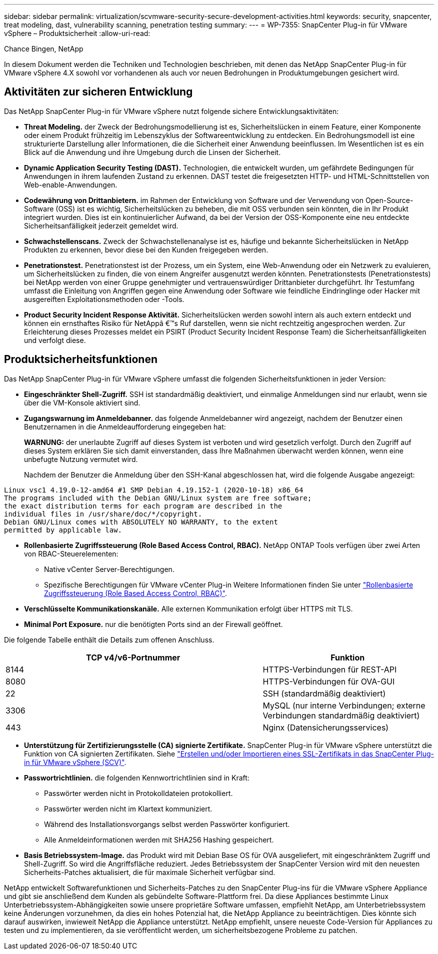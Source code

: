 ---
sidebar: sidebar 
permalink: virtualization/scvmware-security-secure-development-activities.html 
keywords: security, snapcenter, treat modeling, dast, vulnerability scanning, penetration testing 
summary:  
---
= WP-7355: SnapCenter Plug-in für VMware vSphere – Produktsicherheit
:allow-uri-read: 


[role="lead"]
Chance Bingen, NetApp

In diesem Dokument werden die Techniken und Technologien beschrieben, mit denen das NetApp SnapCenter Plug-in für VMware vSphere 4.X sowohl vor vorhandenen als auch vor neuen Bedrohungen in Produktumgebungen gesichert wird.



== Aktivitäten zur sicheren Entwicklung

Das NetApp SnapCenter Plug-in für VMware vSphere nutzt folgende sichere Entwicklungsaktivitäten:

* *Threat Modeling.* der Zweck der Bedrohungsmodellierung ist es, Sicherheitslücken in einem Feature, einer Komponente oder einem Produkt frühzeitig im Lebenszyklus der Softwareentwicklung zu entdecken. Ein Bedrohungsmodell ist eine strukturierte Darstellung aller Informationen, die die Sicherheit einer Anwendung beeinflussen. Im Wesentlichen ist es ein Blick auf die Anwendung und ihre Umgebung durch die Linsen der Sicherheit.
* *Dynamic Application Security Testing (DAST).* Technologien, die entwickelt wurden, um gefährdete Bedingungen für Anwendungen in ihrem laufenden Zustand zu erkennen. DAST testet die freigesetzten HTTP- und HTML-Schnittstellen von Web-enable-Anwendungen.
* *Codewährung von Drittanbietern.* im Rahmen der Entwicklung von Software und der Verwendung von Open-Source-Software (OSS) ist es wichtig, Sicherheitslücken zu beheben, die mit OSS verbunden sein könnten, die in Ihr Produkt integriert wurden. Dies ist ein kontinuierlicher Aufwand, da bei der Version der OSS-Komponente eine neu entdeckte Sicherheitsanfälligkeit jederzeit gemeldet wird.
* *Schwachstellenscans.* Zweck der Schwachstellenanalyse ist es, häufige und bekannte Sicherheitslücken in NetApp Produkten zu erkennen, bevor diese bei den Kunden freigegeben werden.
* *Penetrationstest.* Penetrationstest ist der Prozess, um ein System, eine Web-Anwendung oder ein Netzwerk zu evaluieren, um Sicherheitslücken zu finden, die von einem Angreifer ausgenutzt werden könnten. Penetrationstests (Penetrationstests) bei NetApp werden von einer Gruppe genehmigter und vertrauenswürdiger Drittanbieter durchgeführt. Ihr Testumfang umfasst die Einleitung von Angriffen gegen eine Anwendung oder Software wie feindliche Eindringlinge oder Hacker mit ausgereiften Exploitationsmethoden oder -Tools.
* *Product Security Incident Response Aktivität.* Sicherheitslücken werden sowohl intern als auch extern entdeckt und können ein ernsthaftes Risiko für NetAppâ €™s Ruf darstellen, wenn sie nicht rechtzeitig angesprochen werden. Zur Erleichterung dieses Prozesses meldet ein PSIRT (Product Security Incident Response Team) die Sicherheitsanfälligkeiten und verfolgt diese.




== Produktsicherheitsfunktionen

Das NetApp SnapCenter Plug-in für VMware vSphere umfasst die folgenden Sicherheitsfunktionen in jeder Version:

* *Eingeschränkter Shell-Zugriff.* SSH ist standardmäßig deaktiviert, und einmalige Anmeldungen sind nur erlaubt, wenn sie über die VM-Konsole aktiviert sind.
* *Zugangswarnung im Anmeldebanner.* das folgende Anmeldebanner wird angezeigt, nachdem der Benutzer einen Benutzernamen in die Anmeldeaufforderung eingegeben hat:
+
*WARNUNG:* der unerlaubte Zugriff auf dieses System ist verboten und wird gesetzlich verfolgt. Durch den Zugriff auf dieses System erklären Sie sich damit einverstanden, dass Ihre Maßnahmen überwacht werden können, wenn eine unbefugte Nutzung vermutet wird.

+
Nachdem der Benutzer die Anmeldung über den SSH-Kanal abgeschlossen hat, wird die folgende Ausgabe angezeigt:



....
Linux vsc1 4.19.0-12-amd64 #1 SMP Debian 4.19.152-1 (2020-10-18) x86_64
The programs included with the Debian GNU/Linux system are free software;
the exact distribution terms for each program are described in the
individual files in /usr/share/doc/*/copyright.
Debian GNU/Linux comes with ABSOLUTELY NO WARRANTY, to the extent
permitted by applicable law.
....
* *Rollenbasierte Zugriffssteuerung (Role Based Access Control, RBAC).* NetApp ONTAP Tools verfügen über zwei Arten von RBAC-Steuerelementen:
+
** Native vCenter Server-Berechtigungen.
** Spezifische Berechtigungen für VMware vCenter Plug-in Weitere Informationen finden Sie unter https://docs.netapp.com/us-en/sc-plugin-vmware-vsphere/scpivs44_role_based_access_control.html["Rollenbasierte Zugriffssteuerung (Role Based Access Control, RBAC)"^].


* *Verschlüsselte Kommunikationskanäle.* Alle externen Kommunikation erfolgt über HTTPS mit TLS.
* *Minimal Port Exposure.* nur die benötigten Ports sind an der Firewall geöffnet.


Die folgende Tabelle enthält die Details zum offenen Anschluss.

[cols="60%, 40%"]
|===
| TCP v4/v6-Portnummer | Funktion 


| 8144 | HTTPS-Verbindungen für REST-API 


| 8080 | HTTPS-Verbindungen für OVA-GUI 


| 22 | SSH (standardmäßig deaktiviert) 


| 3306 | MySQL (nur interne Verbindungen; externe Verbindungen standardmäßig deaktiviert) 


| 443 | Nginx (Datensicherungsservices) 
|===
* *Unterstützung für Zertifizierungsstelle (CA) signierte Zertifikate.* SnapCenter Plug-in für VMware vSphere unterstützt die Funktion von CA signierten Zertifikaten. Siehe https://kb.netapp.com/Advice_and_Troubleshooting/Data_Protection_and_Security/SnapCenter/How_to_create_and_or_import_an_SSL_certificate_to_SnapCenter_Plug-in_for_VMware_vSphere["Erstellen und/oder Importieren eines SSL-Zertifikats in das SnapCenter Plug-in für VMware vSphere (SCV)"^].
* *Passwortrichtlinien.* die folgenden Kennwortrichtlinien sind in Kraft:
+
** Passwörter werden nicht in Protokolldateien protokolliert.
** Passwörter werden nicht im Klartext kommuniziert.
** Während des Installationsvorgangs selbst werden Passwörter konfiguriert.
** Alle Anmeldeinformationen werden mit SHA256 Hashing gespeichert.


* *Basis Betriebssystem-Image.* das Produkt wird mit Debian Base OS für OVA ausgeliefert, mit eingeschränktem Zugriff und Shell-Zugriff. So wird die Angriffsfläche reduziert. Jedes Betriebssystem der SnapCenter Version wird mit den neuesten Sicherheits-Patches aktualisiert, die für maximale Sicherheit verfügbar sind.


NetApp entwickelt Softwarefunktionen und Sicherheits-Patches zu den SnapCenter Plug-ins für die VMware vSphere Appliance und gibt sie anschließend dem Kunden als gebündelte Software-Plattform frei. Da diese Appliances bestimmte Linux Unterbetriebssystem-Abhängigkeiten sowie unsere proprietäre Software umfassen, empfiehlt NetApp, am Unterbetriebssystem keine Änderungen vorzunehmen, da dies ein hohes Potenzial hat, die NetApp Appliance zu beeinträchtigen. Dies könnte sich darauf auswirken, inwieweit NetApp die Appliance unterstützt. NetApp empfiehlt, unsere neueste Code-Version für Appliances zu testen und zu implementieren, da sie veröffentlicht werden, um sicherheitsbezogene Probleme zu patchen.
